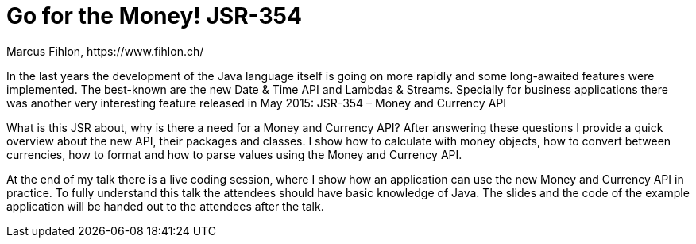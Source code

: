 = Go for the Money! JSR-354
Marcus Fihlon, https://www.fihlon.ch/

In the last years the development of the Java language itself is going on more rapidly and some long-awaited features were implemented. The best-known are the new Date & Time API and Lambdas & Streams. Specially for business applications there was another very interesting feature released in May 2015: JSR-354 – Money and Currency API

What is this JSR about, why is there a need for a Money and Currency API? After answering these questions I provide a quick overview about the new API, their packages and classes. I show how to calculate with money objects, how to convert between currencies, how to format and how to parse values using the Money and Currency API.

At the end of my talk there is a live coding session, where I show how an application can use the new Money and Currency API in practice. To fully understand this talk the attendees should have basic knowledge of Java. The slides and the code of the example application will be handed out to the attendees after the talk.
